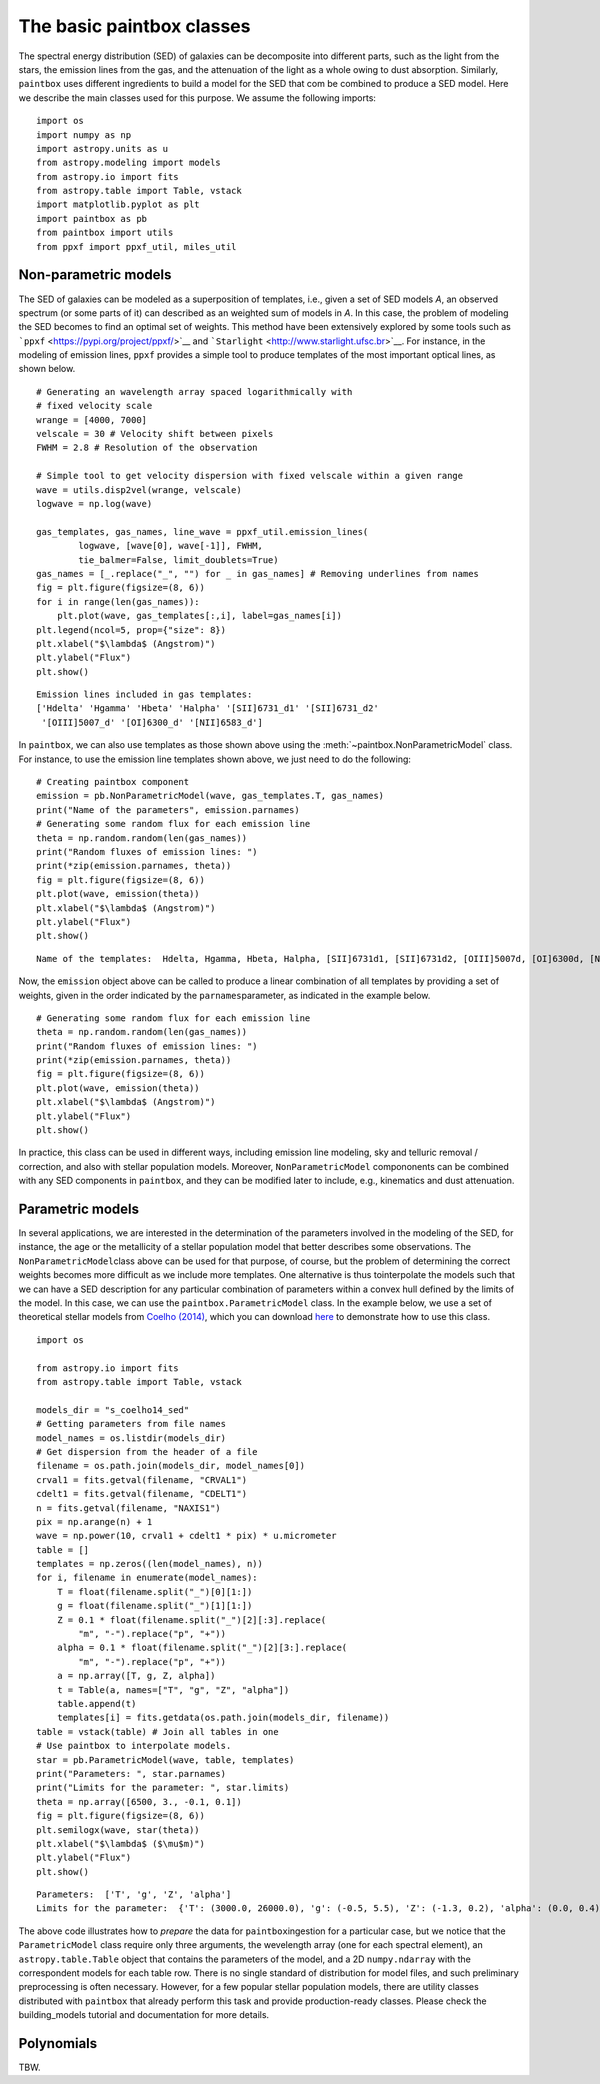 The basic paintbox classes
==========================

The spectral energy distribution (SED) of galaxies can be decomposite
into different parts, such as the light from the stars, the emission
lines from the gas, and the attenuation of the light as a whole owing to
dust absorption. Similarly, ``paintbox`` uses different ingredients to
build a model for the SED that com be combined to produce a SED model.
Here we describe the main classes used for this purpose. We assume the
following imports:

::

    import os
    import numpy as np
    import astropy.units as u
    from astropy.modeling import models
    from astropy.io import fits
    from astropy.table import Table, vstack
    import matplotlib.pyplot as plt
    import paintbox as pb
    from paintbox import utils
    from ppxf import ppxf_util, miles_util

Non-parametric models
~~~~~~~~~~~~~~~~~~~~~

The SED of galaxies can be modeled as a superposition of templates,
i.e., given a set of SED models *A*, an observed spectrum (or some parts
of it) can described as an weighted sum of models in *A*. In this case,
the problem of modeling the SED becomes to find an optimal set of
weights. This method have been extensively explored by some tools such
as ```ppxf`` <https://pypi.org/project/ppxf/>`__ and
```Starlight`` <http://www.starlight.ufsc.br>`__. For instance, in the
modeling of emission lines, ``ppxf`` provides a simple tool to produce
templates of the most important optical lines, as shown below.

::

    # Generating an wavelength array spaced logarithmically with
    # fixed velocity scale
    wrange = [4000, 7000]
    velscale = 30 # Velocity shift between pixels
    FWHM = 2.8 # Resolution of the observation

    # Simple tool to get velocity dispersion with fixed velscale within a given range
    wave = utils.disp2vel(wrange, velscale)
    logwave = np.log(wave)

    gas_templates, gas_names, line_wave = ppxf_util.emission_lines(
            logwave, [wave[0], wave[-1]], FWHM,
            tie_balmer=False, limit_doublets=True)
    gas_names = [_.replace("_", "") for _ in gas_names] # Removing underlines from names
    fig = plt.figure(figsize=(8, 6))
    for i in range(len(gas_names)):
        plt.plot(wave, gas_templates[:,i], label=gas_names[i])
    plt.legend(ncol=5, prop={"size": 8})
    plt.xlabel("$\lambda$ (Angstrom)")
    plt.ylabel("Flux")
    plt.show()



.. parsed-literal::

    Emission lines included in gas templates:
    ['Hdelta' 'Hgamma' 'Hbeta' 'Halpha' '[SII]6731_d1' '[SII]6731_d2'
     '[OIII]5007_d' '[OI]6300_d' '[NII]6583_d']



.. image:: figures/templates_emission.png


In ``paintbox``, we can also use templates as those shown above using
the :meth:`~paintbox.NonParametricModel` class. For instance, to use the
emission
line
templates shown above, we just need to do the following:


::

    # Creating paintbox component
    emission = pb.NonParametricModel(wave, gas_templates.T, gas_names)
    print("Name of the parameters", emission.parnames)
    # Generating some random flux for each emission line
    theta = np.random.random(len(gas_names))
    print("Random fluxes of emission lines: ")
    print(*zip(emission.parnames, theta))
    fig = plt.figure(figsize=(8, 6))
    plt.plot(wave, emission(theta))
    plt.xlabel("$\lambda$ (Angstrom)")
    plt.ylabel("Flux")
    plt.show()

.. parsed-literal::

    Name of the templates:  Hdelta, Hgamma, Hbeta, Halpha, [SII]6731d1, [SII]6731d2, [OIII]5007d, [OI]6300d, [NII]6583d

Now, the ``emission`` object above can be called to produce a linear
combination of all templates by providing a set of weights, given in the
order indicated by the ``parnames``\ parameter, as indicated in the
example below.

::

    # Generating some random flux for each emission line
    theta = np.random.random(len(gas_names))
    print("Random fluxes of emission lines: ")
    print(*zip(emission.parnames, theta))
    fig = plt.figure(figsize=(8, 6))
    plt.plot(wave, emission(theta))
    plt.xlabel("$\lambda$ (Angstrom)")
    plt.ylabel("Flux")
    plt.show()

.. image:: figures/example_emission_lines.png

In practice, this class can be used in different ways, including
emission line modeling, sky and telluric removal / correction, and also
with stellar population models. Moreover, ``NonParametricModel``
compononents can be combined with any SED components in ``paintbox``,
and they can be modified later to include, e.g., kinematics and dust
attenuation.

Parametric models
~~~~~~~~~~~~~~~~~

In several applications, we are interested in the determination of the
parameters involved in the modeling of the SED, for instance, the age or
the metallicity of a stellar population model that better describes some
observations. The ``NonParametricModel``\ class above can be used for
that purpose, of course, but the problem of determining the correct
weights becomes more difficult as we include more templates. One
alternative is thus tointerpolate the models such that we can have a SED
description for any particular combination of parameters within a convex
hull defined by the limits of the model. In this case, we can use the
``paintbox.ParametricModel`` class. In the example below, we use a set
of theoretical stellar models from `Coelho
(2014) <https://ui.adsabs.harvard.edu/abs/2014MNRAS.440.1027C/abstract>`__,
which you can download `here <http://specmodels.iag.usp.br/>`__ to
demonstrate how to use this class.

::

    import os
    
    from astropy.io import fits
    from astropy.table import Table, vstack
    
    models_dir = "s_coelho14_sed"
    # Getting parameters from file names
    model_names = os.listdir(models_dir)
    # Get dispersion from the header of a file
    filename = os.path.join(models_dir, model_names[0])
    crval1 = fits.getval(filename, "CRVAL1")
    cdelt1 = fits.getval(filename, "CDELT1")
    n = fits.getval(filename, "NAXIS1")
    pix = np.arange(n) + 1
    wave = np.power(10, crval1 + cdelt1 * pix) * u.micrometer
    table = []
    templates = np.zeros((len(model_names), n))
    for i, filename in enumerate(model_names):
        T = float(filename.split("_")[0][1:])
        g = float(filename.split("_")[1][1:])
        Z = 0.1 * float(filename.split("_")[2][:3].replace(
            "m", "-").replace("p", "+"))
        alpha = 0.1 * float(filename.split("_")[2][3:].replace(
            "m", "-").replace("p", "+"))
        a = np.array([T, g, Z, alpha])
        t = Table(a, names=["T", "g", "Z", "alpha"])
        table.append(t)
        templates[i] = fits.getdata(os.path.join(models_dir, filename))
    table = vstack(table) # Join all tables in one
    # Use paintbox to interpolate models.
    star = pb.ParametricModel(wave, table, templates)
    print("Parameters: ", star.parnames)
    print("Limits for the parameter: ", star.limits)
    theta = np.array([6500, 3., -0.1, 0.1])
    fig = plt.figure(figsize=(8, 6))
    plt.semilogx(wave, star(theta))
    plt.xlabel("$\lambda$ ($\mu$m)")
    plt.ylabel("Flux")
    plt.show()


.. parsed-literal::

    Parameters:  ['T', 'g', 'Z', 'alpha']
    Limits for the parameter:  {'T': (3000.0, 26000.0), 'g': (-0.5, 5.5), 'Z': (-1.3, 0.2), 'alpha': (0.0, 0.4)}


.. image:: figures/interpolated_star.png

The above code illustrates how to *prepare* the data for
``paintbox``\ ingestion for a particular case, but we notice that the
``ParametricModel`` class require only three arguments, the wevelength
array (one for each spectral element), an ``astropy.table.Table`` object
that contains the parameters of the model, and a 2D ``numpy.ndarray``
with the correspondent models for each table row. There is no single
standard of distribution for model files, and such preliminary
preprocessing is often necessary. However, for a few popular stellar
population models, there are utility classes distributed with
``paintbox`` that already perform this task and provide production-ready
classes. Please check the building_models tutorial and documentation for
more details.

Polynomials
~~~~~~~~~~~

TBW.
